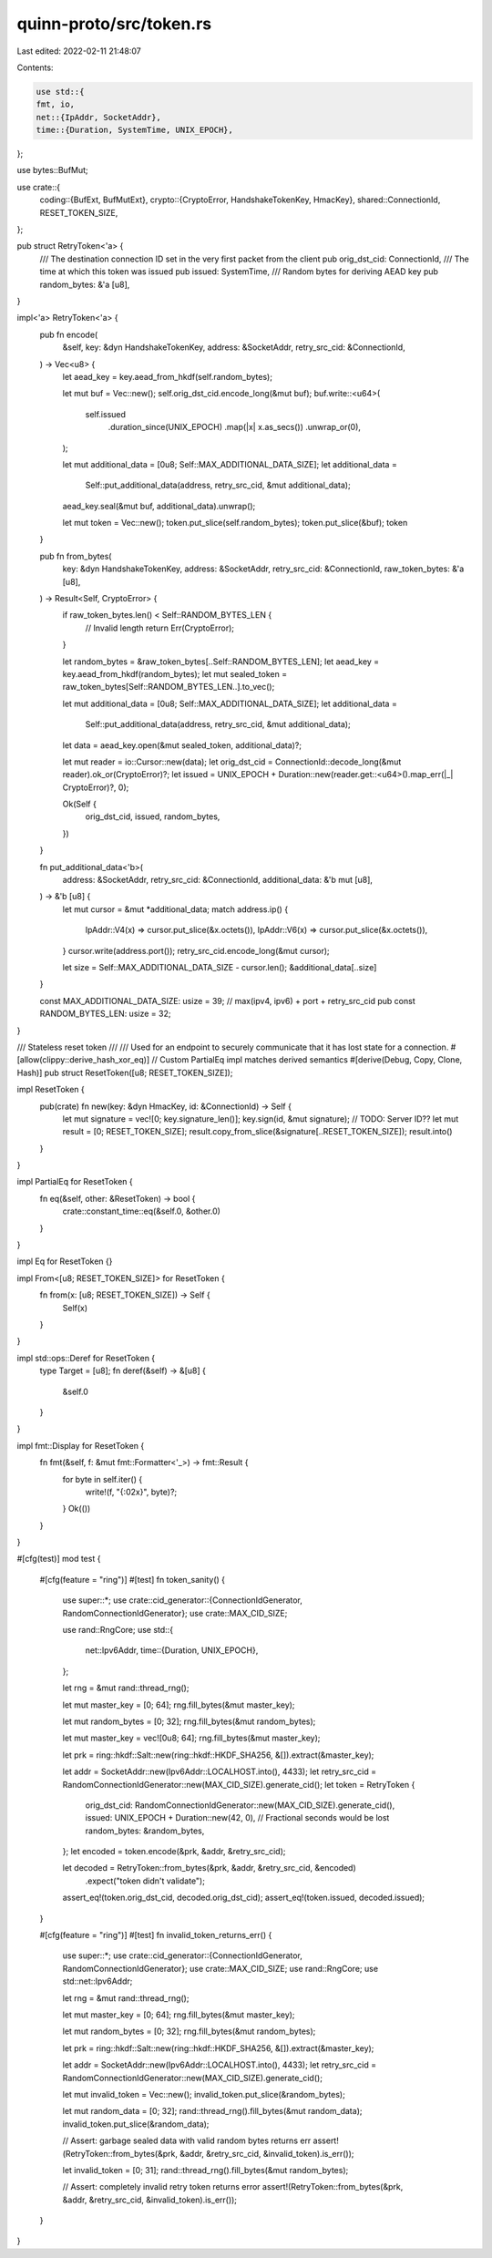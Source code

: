 quinn-proto/src/token.rs
========================

Last edited: 2022-02-11 21:48:07

Contents:

.. code-block:: rs

    use std::{
    fmt, io,
    net::{IpAddr, SocketAddr},
    time::{Duration, SystemTime, UNIX_EPOCH},
};

use bytes::BufMut;

use crate::{
    coding::{BufExt, BufMutExt},
    crypto::{CryptoError, HandshakeTokenKey, HmacKey},
    shared::ConnectionId,
    RESET_TOKEN_SIZE,
};

pub struct RetryToken<'a> {
    /// The destination connection ID set in the very first packet from the client
    pub orig_dst_cid: ConnectionId,
    /// The time at which this token was issued
    pub issued: SystemTime,
    /// Random bytes for deriving AEAD key
    pub random_bytes: &'a [u8],
}

impl<'a> RetryToken<'a> {
    pub fn encode(
        &self,
        key: &dyn HandshakeTokenKey,
        address: &SocketAddr,
        retry_src_cid: &ConnectionId,
    ) -> Vec<u8> {
        let aead_key = key.aead_from_hkdf(self.random_bytes);

        let mut buf = Vec::new();
        self.orig_dst_cid.encode_long(&mut buf);
        buf.write::<u64>(
            self.issued
                .duration_since(UNIX_EPOCH)
                .map(|x| x.as_secs())
                .unwrap_or(0),
        );

        let mut additional_data = [0u8; Self::MAX_ADDITIONAL_DATA_SIZE];
        let additional_data =
            Self::put_additional_data(address, retry_src_cid, &mut additional_data);
        aead_key.seal(&mut buf, additional_data).unwrap();

        let mut token = Vec::new();
        token.put_slice(self.random_bytes);
        token.put_slice(&buf);
        token
    }

    pub fn from_bytes(
        key: &dyn HandshakeTokenKey,
        address: &SocketAddr,
        retry_src_cid: &ConnectionId,
        raw_token_bytes: &'a [u8],
    ) -> Result<Self, CryptoError> {
        if raw_token_bytes.len() < Self::RANDOM_BYTES_LEN {
            // Invalid length
            return Err(CryptoError);
        }

        let random_bytes = &raw_token_bytes[..Self::RANDOM_BYTES_LEN];
        let aead_key = key.aead_from_hkdf(random_bytes);
        let mut sealed_token = raw_token_bytes[Self::RANDOM_BYTES_LEN..].to_vec();

        let mut additional_data = [0u8; Self::MAX_ADDITIONAL_DATA_SIZE];
        let additional_data =
            Self::put_additional_data(address, retry_src_cid, &mut additional_data);
        let data = aead_key.open(&mut sealed_token, additional_data)?;

        let mut reader = io::Cursor::new(data);
        let orig_dst_cid = ConnectionId::decode_long(&mut reader).ok_or(CryptoError)?;
        let issued = UNIX_EPOCH + Duration::new(reader.get::<u64>().map_err(|_| CryptoError)?, 0);

        Ok(Self {
            orig_dst_cid,
            issued,
            random_bytes,
        })
    }

    fn put_additional_data<'b>(
        address: &SocketAddr,
        retry_src_cid: &ConnectionId,
        additional_data: &'b mut [u8],
    ) -> &'b [u8] {
        let mut cursor = &mut *additional_data;
        match address.ip() {
            IpAddr::V4(x) => cursor.put_slice(&x.octets()),
            IpAddr::V6(x) => cursor.put_slice(&x.octets()),
        }
        cursor.write(address.port());
        retry_src_cid.encode_long(&mut cursor);

        let size = Self::MAX_ADDITIONAL_DATA_SIZE - cursor.len();
        &additional_data[..size]
    }

    const MAX_ADDITIONAL_DATA_SIZE: usize = 39; // max(ipv4, ipv6) + port + retry_src_cid
    pub const RANDOM_BYTES_LEN: usize = 32;
}

/// Stateless reset token
///
/// Used for an endpoint to securely communicate that it has lost state for a connection.
#[allow(clippy::derive_hash_xor_eq)] // Custom PartialEq impl matches derived semantics
#[derive(Debug, Copy, Clone, Hash)]
pub struct ResetToken([u8; RESET_TOKEN_SIZE]);

impl ResetToken {
    pub(crate) fn new(key: &dyn HmacKey, id: &ConnectionId) -> Self {
        let mut signature = vec![0; key.signature_len()];
        key.sign(id, &mut signature);
        // TODO: Server ID??
        let mut result = [0; RESET_TOKEN_SIZE];
        result.copy_from_slice(&signature[..RESET_TOKEN_SIZE]);
        result.into()
    }
}

impl PartialEq for ResetToken {
    fn eq(&self, other: &ResetToken) -> bool {
        crate::constant_time::eq(&self.0, &other.0)
    }
}

impl Eq for ResetToken {}

impl From<[u8; RESET_TOKEN_SIZE]> for ResetToken {
    fn from(x: [u8; RESET_TOKEN_SIZE]) -> Self {
        Self(x)
    }
}

impl std::ops::Deref for ResetToken {
    type Target = [u8];
    fn deref(&self) -> &[u8] {
        &self.0
    }
}

impl fmt::Display for ResetToken {
    fn fmt(&self, f: &mut fmt::Formatter<'_>) -> fmt::Result {
        for byte in self.iter() {
            write!(f, "{:02x}", byte)?;
        }
        Ok(())
    }
}

#[cfg(test)]
mod test {
    #[cfg(feature = "ring")]
    #[test]
    fn token_sanity() {
        use super::*;
        use crate::cid_generator::{ConnectionIdGenerator, RandomConnectionIdGenerator};
        use crate::MAX_CID_SIZE;

        use rand::RngCore;
        use std::{
            net::Ipv6Addr,
            time::{Duration, UNIX_EPOCH},
        };

        let rng = &mut rand::thread_rng();

        let mut master_key = [0; 64];
        rng.fill_bytes(&mut master_key);

        let mut random_bytes = [0; 32];
        rng.fill_bytes(&mut random_bytes);

        let mut master_key = vec![0u8; 64];
        rng.fill_bytes(&mut master_key);

        let prk = ring::hkdf::Salt::new(ring::hkdf::HKDF_SHA256, &[]).extract(&master_key);

        let addr = SocketAddr::new(Ipv6Addr::LOCALHOST.into(), 4433);
        let retry_src_cid = RandomConnectionIdGenerator::new(MAX_CID_SIZE).generate_cid();
        let token = RetryToken {
            orig_dst_cid: RandomConnectionIdGenerator::new(MAX_CID_SIZE).generate_cid(),
            issued: UNIX_EPOCH + Duration::new(42, 0), // Fractional seconds would be lost
            random_bytes: &random_bytes,
        };
        let encoded = token.encode(&prk, &addr, &retry_src_cid);

        let decoded = RetryToken::from_bytes(&prk, &addr, &retry_src_cid, &encoded)
            .expect("token didn't validate");
        assert_eq!(token.orig_dst_cid, decoded.orig_dst_cid);
        assert_eq!(token.issued, decoded.issued);
    }

    #[cfg(feature = "ring")]
    #[test]
    fn invalid_token_returns_err() {
        use super::*;
        use crate::cid_generator::{ConnectionIdGenerator, RandomConnectionIdGenerator};
        use crate::MAX_CID_SIZE;
        use rand::RngCore;
        use std::net::Ipv6Addr;

        let rng = &mut rand::thread_rng();

        let mut master_key = [0; 64];
        rng.fill_bytes(&mut master_key);

        let mut random_bytes = [0; 32];
        rng.fill_bytes(&mut random_bytes);

        let prk = ring::hkdf::Salt::new(ring::hkdf::HKDF_SHA256, &[]).extract(&master_key);

        let addr = SocketAddr::new(Ipv6Addr::LOCALHOST.into(), 4433);
        let retry_src_cid = RandomConnectionIdGenerator::new(MAX_CID_SIZE).generate_cid();

        let mut invalid_token = Vec::new();
        invalid_token.put_slice(&random_bytes);

        let mut random_data = [0; 32];
        rand::thread_rng().fill_bytes(&mut random_data);
        invalid_token.put_slice(&random_data);

        // Assert: garbage sealed data with valid random bytes returns err
        assert!(RetryToken::from_bytes(&prk, &addr, &retry_src_cid, &invalid_token).is_err());

        let invalid_token = [0; 31];
        rand::thread_rng().fill_bytes(&mut random_bytes);

        // Assert: completely invalid retry token returns error
        assert!(RetryToken::from_bytes(&prk, &addr, &retry_src_cid, &invalid_token).is_err());
    }
}


